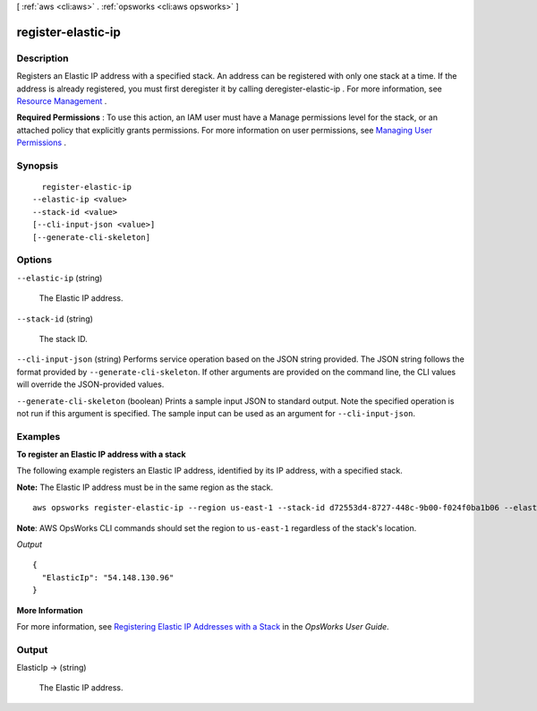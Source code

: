 [ :ref:`aws <cli:aws>` . :ref:`opsworks <cli:aws opsworks>` ]

.. _cli:aws opsworks register-elastic-ip:


*******************
register-elastic-ip
*******************



===========
Description
===========



Registers an Elastic IP address with a specified stack. An address can be registered with only one stack at a time. If the address is already registered, you must first deregister it by calling  deregister-elastic-ip . For more information, see `Resource Management`_ .

 

**Required Permissions** : To use this action, an IAM user must have a Manage permissions level for the stack, or an attached policy that explicitly grants permissions. For more information on user permissions, see `Managing User Permissions`_ .



========
Synopsis
========

::

    register-elastic-ip
  --elastic-ip <value>
  --stack-id <value>
  [--cli-input-json <value>]
  [--generate-cli-skeleton]




=======
Options
=======

``--elastic-ip`` (string)


  The Elastic IP address.

  

``--stack-id`` (string)


  The stack ID.

  

``--cli-input-json`` (string)
Performs service operation based on the JSON string provided. The JSON string follows the format provided by ``--generate-cli-skeleton``. If other arguments are provided on the command line, the CLI values will override the JSON-provided values.

``--generate-cli-skeleton`` (boolean)
Prints a sample input JSON to standard output. Note the specified operation is not run if this argument is specified. The sample input can be used as an argument for ``--cli-input-json``.



========
Examples
========

**To register an Elastic IP address with a stack**

The following example registers an Elastic IP address, identified by its IP address, with a specified stack.

**Note:** The Elastic IP address must be in the same region as the stack. ::

  aws opsworks register-elastic-ip --region us-east-1 --stack-id d72553d4-8727-448c-9b00-f024f0ba1b06 --elastic-ip 54.148.130.96 

**Note**: AWS OpsWorks CLI commands should set the region to ``us-east-1`` regardless of the stack's location.

*Output* ::

  {
    "ElasticIp": "54.148.130.96"
  }

**More Information**

For more information, see `Registering Elastic IP Addresses with a Stack`_ in the *OpsWorks User Guide*.

.. _`Registering Elastic IP Addresses with a Stack`: http://docs.aws.amazon.com/opsworks/latest/userguide/resources-reg.html#resources-reg-eip


======
Output
======

ElasticIp -> (string)

  

  The Elastic IP address.

  

  



.. _Managing User Permissions: http://docs.aws.amazon.com/opsworks/latest/userguide/opsworks-security-users.html
.. _Resource Management: http://docs.aws.amazon.com/opsworks/latest/userguide/resources.html
